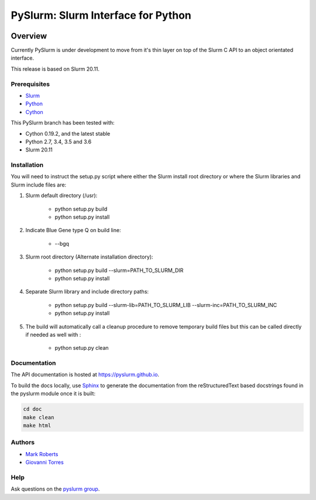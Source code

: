 ***********************************
PySlurm: Slurm Interface for Python
***********************************

.. image:: https://travis-ci.org/PySlurm/pyslurm.svg?branch=20.11
    :target: https://travis-ci.org/PySlurm/pyslurm

Overview
========

Currently PySlurm is under development to move from it's thin layer on top of
the Slurm C API to an object orientated interface.

This release is based on Slurm 20.11.

Prerequisites
*************

* `Slurm <https://www.schedmd.com>`_
* `Python <https://www.python.org>`_
* `Cython <https://cython.org>`_

This PySlurm branch has been tested with:

* Cython 0.19.2, and the latest stable
* Python 2.7, 3.4, 3.5 and 3.6
* Slurm 20.11


Installation
************

You will need to instruct the setup.py script where either the Slurm install
root directory or where the Slurm libraries and Slurm include files are:

#. Slurm default directory (/usr):

    * python setup.py build

    * python setup.py install

#. Indicate Blue Gene type Q on build line:

    * --bgq

#. Slurm root directory (Alternate installation directory):

    * python setup.py build --slurm=PATH_TO_SLURM_DIR

    * python setup.py install

#. Separate Slurm library and include directory paths:

    * python setup.py build --slurm-lib=PATH_TO_SLURM_LIB --slurm-inc=PATH_TO_SLURM_INC

    * python setup.py install

#. The build will automatically call a cleanup procedure to remove temporary build files but this can be called directly if needed as well with :

    * python setup.py clean

Documentation
*************

The API documentation is hosted at https://pyslurm.github.io.

To build the docs locally, use `Sphinx <http://www.sphinx-doc.org>`_ to
generate the documentation from the reStructuredText based docstrings found in
the pyslurm module once it is built:

.. code-block:: console

    cd doc
    make clean
    make html


Authors
*******

* `Mark Roberts <https://github.com/gingergeeks>`_
* `Giovanni Torres <https://github.com/giovtorres>`_

Help
****

Ask questions on the `pyslurm group <https://groups.google.com/forum/#!forum/pyslurm>`_.
